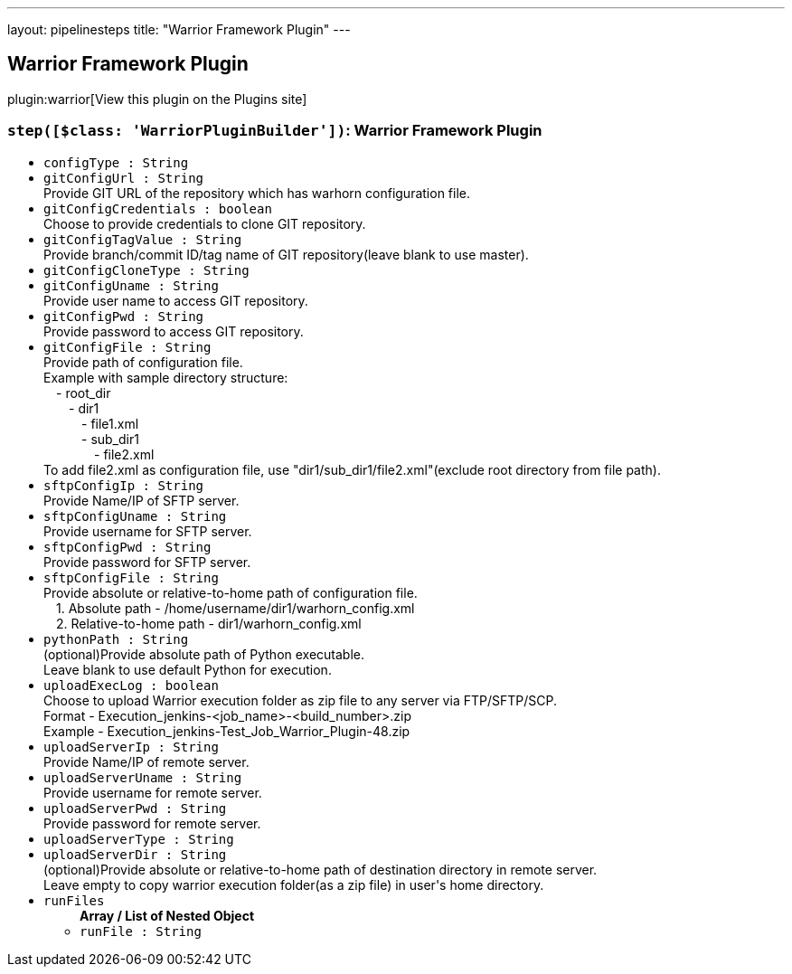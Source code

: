 ---
layout: pipelinesteps
title: "Warrior Framework Plugin"
---

:notitle:
:description:
:author:
:email: jenkinsci-users@googlegroups.com
:sectanchors:
:toc: left
:compat-mode!:

== Warrior Framework Plugin

plugin:warrior[View this plugin on the Plugins site]

=== `step([$class: 'WarriorPluginBuilder'])`: Warrior Framework Plugin
++++
<ul><li><code>configType : String</code>
</li>
<li><code>gitConfigUrl : String</code>
<div><div>
 Provide GIT URL of the repository which has warhorn configuration file.
</div></div>

</li>
<li><code>gitConfigCredentials : boolean</code>
<div><div>
 Choose to provide credentials to clone GIT repository.
</div></div>

</li>
<li><code>gitConfigTagValue : String</code>
<div><div>
 Provide branch/commit ID/tag name of GIT repository(leave blank to use master).
</div></div>

</li>
<li><code>gitConfigCloneType : String</code>
</li>
<li><code>gitConfigUname : String</code>
<div><div>
 Provide user name to access GIT repository.
</div></div>

</li>
<li><code>gitConfigPwd : String</code>
<div><div>
 Provide password to access GIT repository.
</div></div>

</li>
<li><code>gitConfigFile : String</code>
<div><div>
 Provide path of configuration file.
 <br>
  Example with sample directory structure:
 <br>
   - root_dir
 <br>
    - dir1
 <br>
     - file1.xml
 <br>
     - sub_dir1
 <br>
      - file2.xml
 <br>
  To add file2.xml as configuration file, use "dir1/sub_dir1/file2.xml"(exclude root directory from file path).
</div></div>

</li>
<li><code>sftpConfigIp : String</code>
<div><div>
 Provide Name/IP of SFTP server.
</div></div>

</li>
<li><code>sftpConfigUname : String</code>
<div><div>
 Provide username for SFTP server.
</div></div>

</li>
<li><code>sftpConfigPwd : String</code>
<div><div>
 Provide password for SFTP server.
</div></div>

</li>
<li><code>sftpConfigFile : String</code>
<div><div>
 Provide absolute or relative-to-home path of configuration file.
 <br>
   1. Absolute path - /home/username/dir1/warhorn_config.xml
 <br>
   2. Relative-to-home path - dir1/warhorn_config.xml
</div></div>

</li>
<li><code>pythonPath : String</code>
<div><div>
 (optional)Provide absolute path of Python executable.
 <br>
  Leave blank to use default Python for execution.
</div></div>

</li>
<li><code>uploadExecLog : boolean</code>
<div><div>
 Choose to upload Warrior execution folder as zip file to any server via FTP/SFTP/SCP.
 <br>
  Format - Execution_jenkins-&lt;job_name&gt;-&lt;build_number&gt;.zip
 <br>
  Example - Execution_jenkins-Test_Job_Warrior_Plugin-48.zip
</div></div>

</li>
<li><code>uploadServerIp : String</code>
<div><div>
 Provide Name/IP of remote server.
</div></div>

</li>
<li><code>uploadServerUname : String</code>
<div><div>
 Provide username for remote server.
</div></div>

</li>
<li><code>uploadServerPwd : String</code>
<div><div>
 Provide password for remote server.
</div></div>

</li>
<li><code>uploadServerType : String</code>
</li>
<li><code>uploadServerDir : String</code>
<div><div>
 (optional)Provide absolute or relative-to-home path of destination directory in remote server.
 <br>
  Leave empty to copy warrior execution folder(as a zip file) in user's home directory.
</div></div>

</li>
<li><code>runFiles</code>
<ul><b>Array / List of Nested Object</b>
<li><code>runFile : String</code>
</li>
</ul></li>
</ul>


++++
